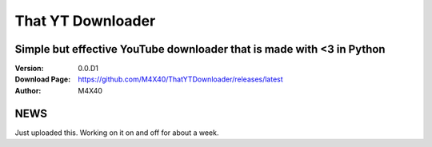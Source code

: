That YT Downloader
%%%%%%%%%%%%%%%%%%

Simple but effective YouTube downloader that is made with <3 in Python
^^^^^^^^^^^^^^^^^^^^^^^^^^^^^^^^^^^^^^^^^^^^^^^^^^^^^^^^^^^^^^^^^^^^^^

:Version:           0.0.D1
:Download Page:     https://github.com/M4X40/ThatYTDownloader/releases/latest
:Author:            M4X40


NEWS
^^^^

Just uploaded this. Working on it on and off for about a week.
